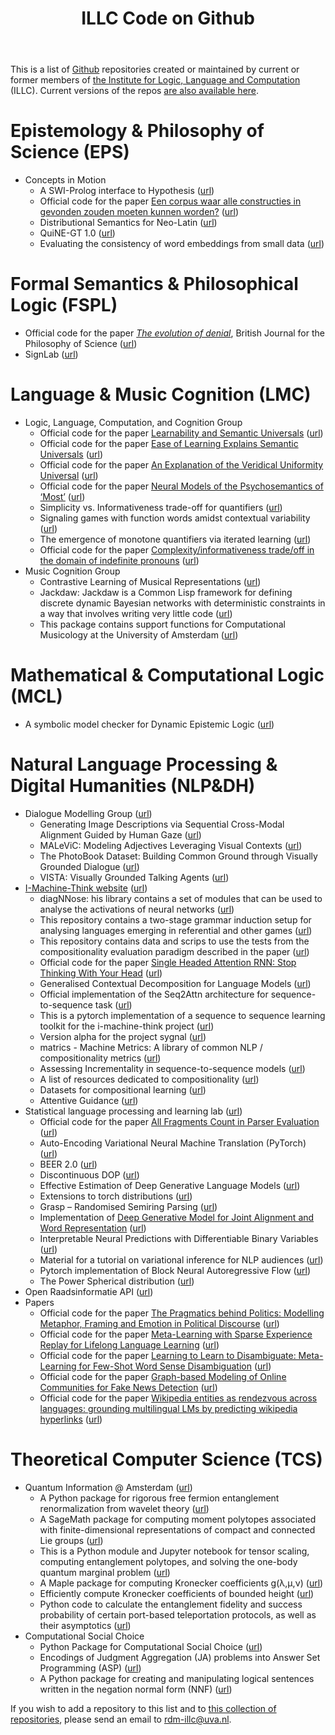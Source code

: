 #+title: ILLC Code on Github
#+export_file_name: index.html
#+options: toc:nil
#+options: creator:t
#+options: email:nil
#+options: html-postamble:auto html-preamble:t tex:t
#+options: html-style:nil
#+html_head: <link rel="stylesheet" type="text/css" href="site.css" />
#+html_head_extra: <img src="https://raw.githubusercontent.com/illc-uva/illc-uva.github.io/master/illclogo.jpg" width="800">
#+creator: <a href="https://www.gnu.org/software/emacs/">Emacs</a> 27.1 (<a href="https://orgmode.org">Org</a> mode 9.4)


This is a list of [[https://github.com][Github]] repositories created or maintained by current
or former members of [[https://www.illc.uva.nl][the Institute for Logic, Language and Computation]]
(ILLC). Current versions of the repos [[https://github.com/illc-uva?tab=repositories][are also available here]].

* Epistemology & Philosophy of Science (EPS)
  + Concepts in Motion
    + A SWI-Prolog interface to Hypothesis ([[https://github.com/conceptsinmotion/hypothesis][url]])
    + Official code for the paper [[https://www.ingentaconnect.com/contentone/aup/nt/2020/00000025/00000001/art00003][Een corpus waar alle constructies in gevonden zouden moeten kunnen worden?]] ([[https://github.com/bloemj/5verbclusters][url]])
    + Distributional Semantics for Neo-Latin ([[https://github.com/bloemj/nonce2vec/tree/nonce2vec-latin][url]])
    + QuiNE-GT 1.0 ([[https://github.com/YOortwijn/QuiNE-ground-truth][url]])
    + Evaluating the consistency of word embeddings from small data ([[https://github.com/bloemj/quine2vec][url]])
* Formal Semantics & Philosophical Logic (FSPL)
  + Official code for the paper /[[https://www.journals.uchicago.edu/doi/epdf/10.1086/715140][The evolution of denial]]/, British Journal for the Philosophy of Science ([[https://github.com/gsbardolini/evolutionofdenial​][url]])
  + SignLab ([[https://github.com/froelofs/signlab][url]])
* Language & Music Cognition (LMC)
  + Logic, Language, Computation, and Cognition Group
    + Official code for the paper [[https://semanticsarchive.net/Archive/mQ2Y2Y2Z/LearnabilitySemanticUniversals.pdf][Learnability and Semantic Universals]] ([[https://github.com/shanest/quantifier-rnn-learning][url]])
    + Official code for the paper [[https://semanticsarchive.net/Archive/zM5ZGIxM/EaseLearning.pdf][Ease of Learning Explains Semantic Universals]] ([[https://github.com/shanest/color-learning][url]])
    + Official code for the paper [[https://semanticsarchive.net/Archive/DI5ZTNmN/UniversalResponsiveVerbs.pdf][An Explanation of the Veridical Uniformity Universal]] ([[https://github.com/shanest/responsive-verbs][url]])
    + Official code for the paper [[https://www.aclweb.org/anthology/W19-2916.pdf][Neural Models of the Psychosemantics of ‘Most’]] ([[https://github.com/shanest/neural-vision-most][url]])
    + Simplicity vs. Informativeness trade-off for quantifiers ([[https://github.com/shanest/SimInf_Quantifiers][url]])
    + Signaling games with function words amidst contextual variability ([[https://github.com/shanest/function-words-context][url]])
    + The emergence of monotone quantifiers via iterated learning ([[https://github.com/thelogicalgrammar/NeuralNetIteratedQuantifiers][url]])
    + Official code for the paper [[https://osf.io/gmavn/][Complexity/informativeness trade/off in the domain of indefinite pronouns]] ([[https://github.com/milicaden/indefinite-pronouns-SALT][url]])
  + Music Cognition Group
    + Contrastive Learning of Musical Representations ([[https://github.com/Spijkervet/CLMR][url]])
    + Jackdaw: Jackdaw is a Common Lisp framework for defining discrete
      dynamic Bayesian networks with deterministic constraints in a way
      that involves writing very little code ([[https://github.com/experiencedlisteners/jackdaw][url]])
    + This package contains support functions for Computational Musicology at the University of Amsterdam ([[https://github.com/jaburgoyne/compmus][url]])
* Mathematical & Computational Logic (MCL)
  + A symbolic model checker for Dynamic Epistemic Logic ([[https://github.com/jrclogic/SMCDEL][url]])
* Natural Language Processing & Digital Humanities (NLP&DH)
  + Dialogue Modelling Group ([[https://dmg-illc.github.io/dmg/][url]])
    + Generating Image Descriptions via Sequential Cross-Modal Alignment Guided by Human Gaze ([[https://github.com/dmg-illc/didec-seq-gen][url]])
    + MALeViC: Modeling Adjectives Leveraging Visual Contexts ([[https://github.com/sandropezzelle/malevic][url]])
    + The PhotoBook Dataset: Building Common Ground through Visually Grounded Dialogue ([[https://dmg-photobook.github.io][url]])
    + VISTA: Visually Grounded Talking Agents ([[https://vista-unitn-uva.github.io][url]])
  + [[https://i-machine-think.github.io/][I-Machine-Think website]] ([[https://github.com/i-machine-think][url]])
    + diagNNose: his library contains a set of modules that can be used
      to analyse the activations of neural networks ([[https://github.com/i-machine-think/diagNNose][url]])
    + This repository contains a two-stage grammar induction setup for analysing languages emerging in referential and other games ([[https://github.com/i-machine-think/emergent_grammar_induction][url]])
    + This repository contains data and scrips to use the tests from the compositionality evaluation paradigm described in the paper ([[https://github.com/i-machine-think/am-i-compositional][url]])
    + Official code for the paper [[https://arxiv.org/abs/1911.11423][Single Headed Attention RNN: Stop Thinking With Your Head]] ([[https://github.com/i-machine-think/attention-cd][url]])
    + Generalised Contextual Decomposition for Language Models ([[https://github.com/i-machine-think/gcd4lm][url]])
    + Official implementation of the Seq2Attn architecture for sequence-to-sequence task ([[https://github.com/i-machine-think/seq2attn][url]])
    + This is a pytorch implementation of a sequence to sequence learning toolkit for the i-machine-think project ([[https://github.com/i-machine-think/machine][url]])
    + Version alpha for the project sygnal ([[https://github.com/i-machine-think/signal][url]])
    + matrics - Machine Metrics: A library of common NLP / compositionality metrics ([[https://github.com/i-machine-think/matrics][url]])
    + Assessing Incrementality in sequence-to-sequence models ([[https://github.com/i-machine-think/incremental_encoding][url]])
    + A list of resources dedicated to compositionality ([[https://github.com/i-machine-think/awesome-compositionality][url]])
    + Datasets for compositional learning ([[https://github.com/i-machine-think/machine-tasks][url]])
    + Attentive Guidance ([[https://github.com/i-machine-think/attentive_guidance][url]])
  + Statistical language processing and learning lab ([[https://staff.fnwi.uva.nl/k.simaan/research_all.html][url]])
    + Official code for the paper [[https://github.com/bastings/freval/raw/master/lrec2014_freval.pdf][All Fragments Count in Parser Evaluation]] ([[https://github.com/bastings/freval/raw/master/lrec2014_freval.pdf][url]])
    + Auto-Encoding Variational Neural Machine Translation (PyTorch) ([[https://github.com/Roxot/AEVNMT.pt][url]])
    + BEER 2.0 ([[https://github.com/stanojevic/beer][url]])
    + Discontinuous DOP ([[https://github.com/andreasvc/disco-dop][url]])
    + Effective Estimation of Deep Generative Language Models ([[https://github.com/tom-pelsmaeker/deep-generative-lm][url]])
    + Extensions to torch distributions ([[https://github.com/probabll/dists.pt][url]])
    + Grasp -- Randomised Semiring Parsing ([[https://github.com/wilkeraziz/grasp][url]])
    + Implementation of [[https://arxiv.org/abs/1802.05883][Deep Generative Model for Joint Alignment and Word Representation]] ([[https://github.com/uva-slpl/embedalign][url]])
    + Interpretable Neural Predictions with Differentiable Binary Variables ([[https://github.com/bastings/interpretable_predictions][url]])
    + Material for a tutorial on variational inference for NLP audiences ([[https://github.com/vitutorial/VITutorial][url]])
    + Pytorch implementation of Block Neural Autoregressive Flow ([[https://github.com/nicola-decao/BNAF][url]])
    + The Power Spherical distribution ([[https://github.com/nicola-decao/power_spherical][url]])
  + Open Raadsinformatie API ([[https://github.com/WaarOverheid/open-raadsinformatie][url]])
  + Papers
    + Official code for the paper [[https://www.aclweb.org/anthology/2020.findings-emnlp.402/][The Pragmatics behind Politics: Modelling Metaphor, Framing and Emotion in Political Discourse]] ([[https://github.com/LittlePea13/mtl_political_discourse][url]])
    + Official code for the paper [[https://arxiv.org/abs/2009.04891][Meta-Learning with Sparse Experience Replay for Lifelong Language Learning]] ([[https://github.com/Nithin-Holla/MetaLifelongLanguage][url]])
    + Official code for the paper [[https://arxiv.org/abs/2004.14355][Learning to Learn to Disambiguate: Meta-Learning for Few-Shot Word Sense Disambiguation]] ([[https://github.com/Nithin-Holla/MetaWSD][url]])
    + Official code for the paper [[https://arxiv.org/abs/2008.06274][Graph-based Modeling of Online Communities for Fake News Detection]] ([[https://github.com/shaanchandra/SAFER][url]])
    + Official code for the paper [[https://aclanthology.org/2021.naacl-main.286/][Wikipedia entities as rendezvous across languages: grounding multilingual LMs by predicting wikipedia hyperlinks]] ([[https://github.com/iacercalixto/wiki_crosslingual/][url]])
* Theoretical Computer Science (TCS)
  + Quantum Information @ Amsterdam ([[https://github.com/amsqi][url]])
    + A Python package for rigorous free fermion entanglement renormalization from wavelet theory ([[https://github.com/amsqi/pyfermions][url]])
    + A SageMath package for computing moment polytopes associated with finite-dimensional representations of compact and connected Lie groups ([[https://github.com/amsqi/moment_polytopes][url]])
    + This is a Python module and Jupyter notebook for tensor scaling, computing entanglement polytopes, and solving the one-body quantum marginal problem ([[https://github.com/amsqi/tensorscaling][url]])
    + A Maple package for computing Kronecker coefficients g(λ,μ,ν) ([[https://github.com/amsqi/kronecker][url]])
    + Efficiently compute Kronecker coefficients of bounded height ([[https://github.com/amsqi/barvikron][url]])
    + Python code to calculate the entanglement fidelity and success probability of certain port-based teleportation protocols, as well as their asymptotics ([[https://github.com/amsqi/port-based][url]])
  + Computational Social Choice
    + Python Package for Computational Social Choice ([[https://github.com/comsoc-amsterdam/comsoc][url]])
    + Encodings of Judgment Aggregation (JA) problems into Answer Set
      Programming (ASP) ([[https://github.com/rdehaan/ja-asp][url]])
    + A Python package for creating and manipulating logical sentences
      written in the negation normal form (NNF) ([[https://github.com/QuMuLab/python-nnf][url]])


If you wish to add a repository to this list and to [[https://github.com/illc-uva?tab=repositories][this collection of
repositories]], please send an email to [[mailto:rdm-illc@uva.nl][rdm-illc@uva.nl]].

* COMMENT Local Variables
# Local Variables:
# eval: (add-hook 'after-save-hook (lambda ()(org-html-export-to-html)) nil t)
# End:
